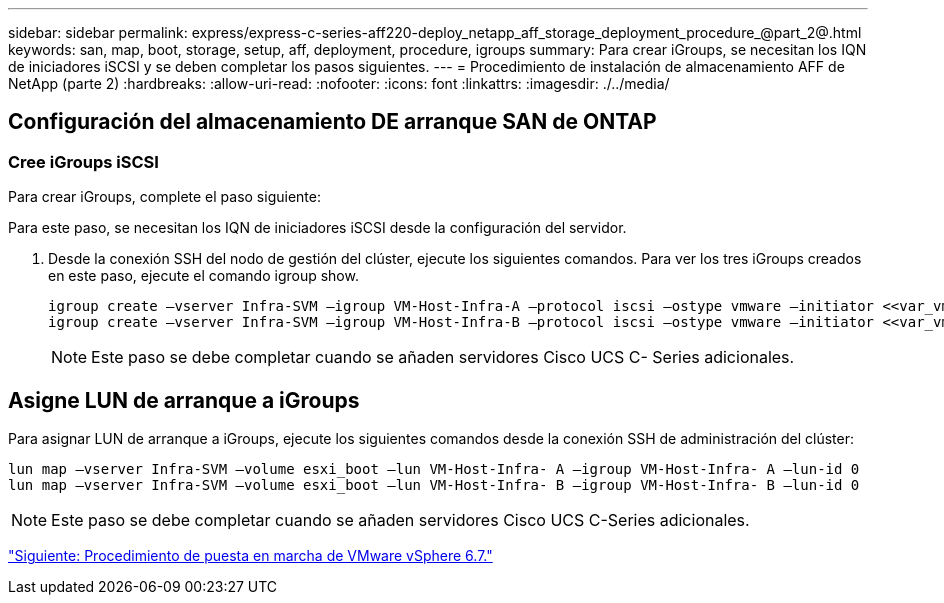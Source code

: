 ---
sidebar: sidebar 
permalink: express/express-c-series-aff220-deploy_netapp_aff_storage_deployment_procedure_@part_2@.html 
keywords: san, map, boot, storage, setup, aff, deployment, procedure, igroups 
summary: Para crear iGroups, se necesitan los IQN de iniciadores iSCSI y se deben completar los pasos siguientes. 
---
= Procedimiento de instalación de almacenamiento AFF de NetApp (parte 2)
:hardbreaks:
:allow-uri-read: 
:nofooter: 
:icons: font
:linkattrs: 
:imagesdir: ./../media/




== Configuración del almacenamiento DE arranque SAN de ONTAP



=== Cree iGroups iSCSI

Para crear iGroups, complete el paso siguiente:

Para este paso, se necesitan los IQN de iniciadores iSCSI desde la configuración del servidor.

. Desde la conexión SSH del nodo de gestión del clúster, ejecute los siguientes comandos. Para ver los tres iGroups creados en este paso, ejecute el comando igroup show.
+
....
igroup create –vserver Infra-SVM –igroup VM-Host-Infra-A –protocol iscsi –ostype vmware –initiator <<var_vm_host_infra_a_iSCSI-A_vNIC_IQN>>, <<var_vm_host_infra_a_iSCSI-B_vNIC_IQN>>
igroup create –vserver Infra-SVM –igroup VM-Host-Infra-B –protocol iscsi –ostype vmware –initiator <<var_vm_host_infra_b_iSCSI-A_vNIC_IQN>>, <<var_vm_host_infra_b_iSCSI-B_vNIC_IQN>>
....
+

NOTE: Este paso se debe completar cuando se añaden servidores Cisco UCS C- Series adicionales.





== Asigne LUN de arranque a iGroups

Para asignar LUN de arranque a iGroups, ejecute los siguientes comandos desde la conexión SSH de administración del clúster:

....
lun map –vserver Infra-SVM –volume esxi_boot –lun VM-Host-Infra- A –igroup VM-Host-Infra- A –lun-id 0
lun map –vserver Infra-SVM –volume esxi_boot –lun VM-Host-Infra- B –igroup VM-Host-Infra- B –lun-id 0
....

NOTE: Este paso se debe completar cuando se añaden servidores Cisco UCS C-Series adicionales.

link:express-c-series-aff220-deploy_vmware_vsphere_6.7_deployment_procedure.html["Siguiente: Procedimiento de puesta en marcha de VMware vSphere 6.7."]
